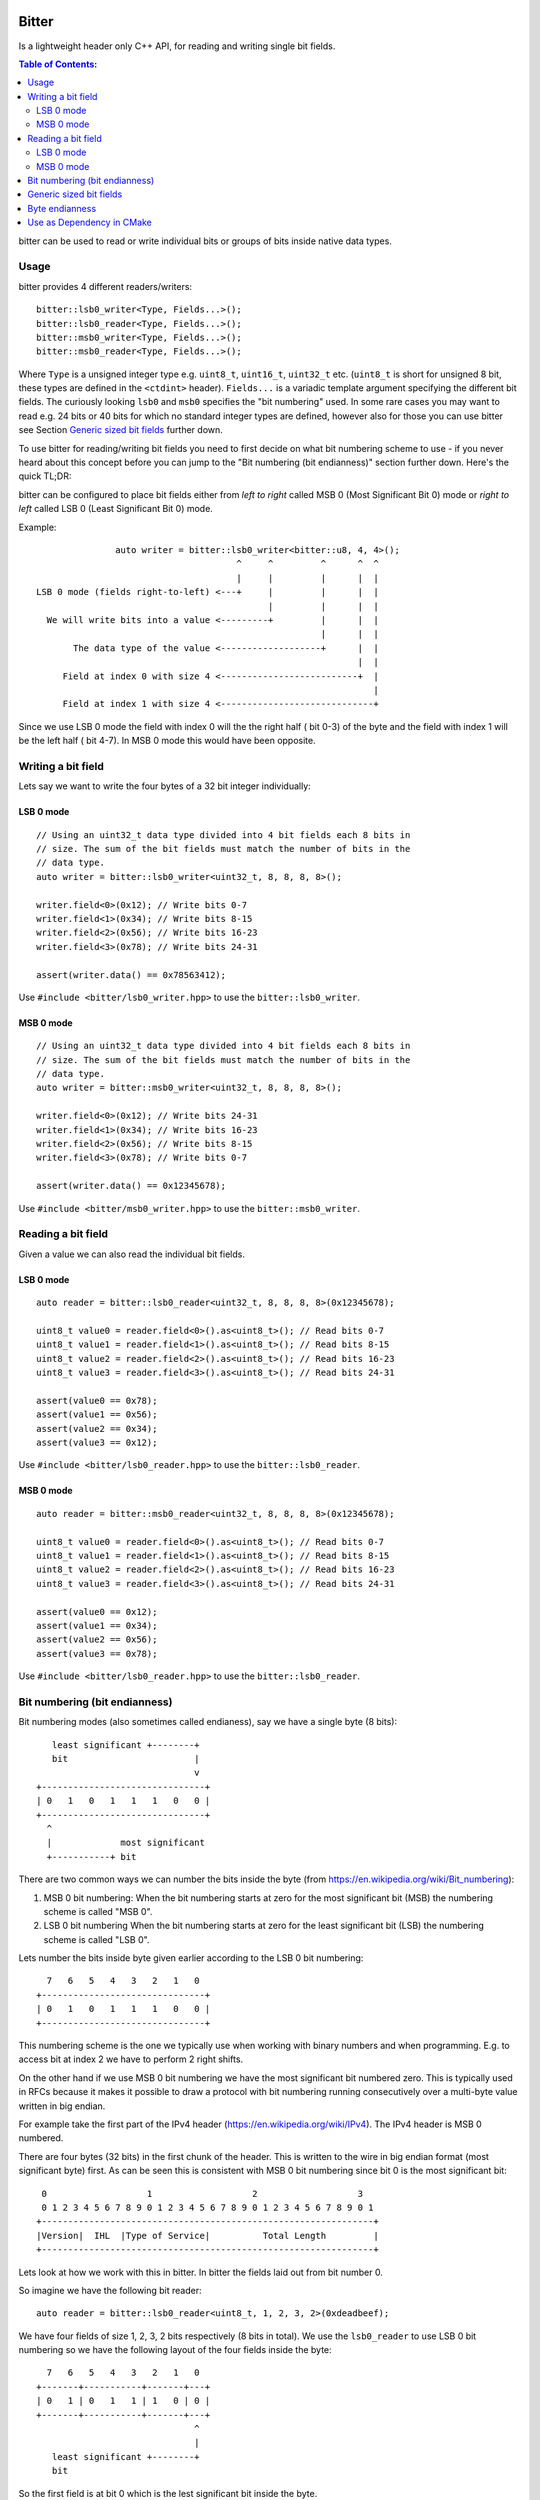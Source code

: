 Bitter
======

.. image:: https://travis-ci.org/steinwurf/bitter.svg?branch=master
    :target: https://travis-ci.org/steinwurf/bitter

Is a lightweight header only C++ API, for reading and writing single bit
fields.

.. contents:: Table of Contents:
   :local:

bitter can be used to read or write individual bits or groups of bits
inside native data types.

Usage
-----

bitter provides 4 different readers/writers::

    bitter::lsb0_writer<Type, Fields...>();
    bitter::lsb0_reader<Type, Fields...>();
    bitter::msb0_writer<Type, Fields...>();
    bitter::msb0_reader<Type, Fields...>();

Where ``Type`` is a unsigned integer type e.g. ``uint8_t``, ``uint16_t``,
``uint32_t`` etc. (``uint8_t`` is short for unsigned 8 bit, these types
are defined in the ``<ctdint>`` header). ``Fields...`` is a variadic
template argument specifying the different bit fields. The curiously
looking ``lsb0`` and ``msb0`` specifies the "bit numbering" used. In some
rare cases you may want to read e.g. 24 bits or 40 bits for which no
standard integer types are defined, however also for those you can use
bitter see Section `Generic sized bit fields`_ further down.

To use bitter for reading/writing bit fields you need to first decide on
what bit numbering scheme to use - if you never heard about this concept
before you can jump to the "Bit numbering (bit endianness)" section further
down. Here's the quick TL;DR:

bitter can be configured to place bit fields either from *left to right*
called MSB 0 (Most Significant Bit 0) mode or *right to left* called LSB 0
(Least Significant Bit 0) mode.

Example::

                   auto writer = bitter::lsb0_writer<bitter::u8, 4, 4>();
                                          ^     ^         ^      ^  ^
                                          |     |         |      |  |
    LSB 0 mode (fields right-to-left) <---+     |         |      |  |
                                                |         |      |  |
      We will write bits into a value <---------+         |      |  |
                                                          |      |  |
           The data type of the value <-------------------+      |  |
                                                                 |  |
         Field at index 0 with size 4 <--------------------------+  |
                                                                    |
         Field at index 1 with size 4 <-----------------------------+

Since we use LSB 0 mode the field with index 0 will the the right half (
bit 0-3) of the byte and the field with index 1 will be the left half (
bit 4-7). In MSB 0 mode this would have been opposite.

Writing a bit field
-------------------

Lets say we want to write the four bytes of a 32 bit integer individually::

LSB 0 mode
..........

::

    // Using an uint32_t data type divided into 4 bit fields each 8 bits in
    // size. The sum of the bit fields must match the number of bits in the
    // data type.
    auto writer = bitter::lsb0_writer<uint32_t, 8, 8, 8, 8>();

    writer.field<0>(0x12); // Write bits 0-7
    writer.field<1>(0x34); // Write bits 8-15
    writer.field<2>(0x56); // Write bits 16-23
    writer.field<3>(0x78); // Write bits 24-31

    assert(writer.data() == 0x78563412);

Use ``#include <bitter/lsb0_writer.hpp>`` to use the
``bitter::lsb0_writer``.

MSB 0 mode
..........

::

    // Using an uint32_t data type divided into 4 bit fields each 8 bits in
    // size. The sum of the bit fields must match the number of bits in the
    // data type.
    auto writer = bitter::msb0_writer<uint32_t, 8, 8, 8, 8>();

    writer.field<0>(0x12); // Write bits 24-31
    writer.field<1>(0x34); // Write bits 16-23
    writer.field<2>(0x56); // Write bits 8-15
    writer.field<3>(0x78); // Write bits 0-7

    assert(writer.data() == 0x12345678);

Use ``#include <bitter/msb0_writer.hpp>`` to use the
``bitter::msb0_writer``.

Reading a bit field
-------------------

Given a value we can also read the individual bit fields.

LSB 0 mode
..........

::

    auto reader = bitter::lsb0_reader<uint32_t, 8, 8, 8, 8>(0x12345678);

    uint8_t value0 = reader.field<0>().as<uint8_t>(); // Read bits 0-7
    uint8_t value1 = reader.field<1>().as<uint8_t>(); // Read bits 8-15
    uint8_t value2 = reader.field<2>().as<uint8_t>(); // Read bits 16-23
    uint8_t value3 = reader.field<3>().as<uint8_t>(); // Read bits 24-31

    assert(value0 == 0x78);
    assert(value1 == 0x56);
    assert(value2 == 0x34);
    assert(value3 == 0x12);

Use ``#include <bitter/lsb0_reader.hpp>`` to use the
``bitter::lsb0_reader``.

MSB 0 mode
..........

::

    auto reader = bitter::msb0_reader<uint32_t, 8, 8, 8, 8>(0x12345678);

    uint8_t value0 = reader.field<0>().as<uint8_t>(); // Read bits 0-7
    uint8_t value1 = reader.field<1>().as<uint8_t>(); // Read bits 8-15
    uint8_t value2 = reader.field<2>().as<uint8_t>(); // Read bits 16-23
    uint8_t value3 = reader.field<3>().as<uint8_t>(); // Read bits 24-31

    assert(value0 == 0x12);
    assert(value1 == 0x34);
    assert(value2 == 0x56);
    assert(value3 == 0x78);

Use ``#include <bitter/lsb0_reader.hpp>`` to use the
``bitter::lsb0_reader``.


Bit numbering (bit endianness)
------------------------------

Bit numbering modes (also sometimes called endianess), say we have a
single byte (8 bits)::

       least significant +--------+
       bit                        |
                                  v
    +-------------------------------+
    | 0   1   0   1   1   1   0   0 |
    +-------------------------------+
      ^
      |             most significant
      +-----------+ bit

There are two common ways we can number the bits inside the byte (from
https://en.wikipedia.org/wiki/Bit_numbering):

1. MSB 0 bit numbering:
   When the bit numbering starts at zero for the most significant bit
   (MSB) the numbering scheme is called "MSB 0".
2. LSB 0 bit numbering
   When the bit numbering starts at zero for the least significant bit
   (LSB) the numbering scheme is called "LSB 0".

Lets number the bits inside byte given earlier according to the LSB 0
bit numbering::

      7   6   5   4   3   2   1   0
    +-------------------------------+
    | 0   1   0   1   1   1   0   0 |
    +-------------------------------+

This numbering scheme is the one we typically use when working with
binary numbers and when programming. E.g. to access bit at index 2 we
have to perform 2 right shifts.

On the other hand if we use MSB 0 bit numbering we have the most
significant bit numbered zero. This is typically used in RFCs because
it makes it possible to draw a protocol with bit numbering running
consecutively over a multi-byte value written in big endian.

For example take the first part of the IPv4 header
(https://en.wikipedia.org/wiki/IPv4). The IPv4 header is MSB 0
numbered.

There are four bytes (32 bits) in the first chunk of the header. This
is written to the wire in big endian format (most significant byte)
first. As can be seen this is consistent with MSB 0 bit numbering
since bit 0 is the most significant bit::

     0                   1                   2                   3
     0 1 2 3 4 5 6 7 8 9 0 1 2 3 4 5 6 7 8 9 0 1 2 3 4 5 6 7 8 9 0 1
    +---------------------------------------------------------------+
    |Version|  IHL  |Type of Service|          Total Length         |
    +---------------------------------------------------------------+

Lets look at how we work with this in bitter. In bitter the fields
laid out from bit number 0.

So imagine we have the following bit reader::

    auto reader = bitter::lsb0_reader<uint8_t, 1, 2, 3, 2>(0xdeadbeef);

We have four fields of size 1, 2, 3, 2 bits respectively (8 bits in
total). We use the ``lsb0_reader`` to use LSB 0 bit numbering so we have
the following layout of the four fields inside the byte::

      7   6   5   4   3   2   1   0
    +-------+-----------+-------+---+
    | 0   1 | 0   1   1 | 1   0 | 0 |
    +-------+-----------+-------+---+
                                  ^
                                  |
       least significant +--------+
       bit

So the first field is at bit 0 which is the lest significant bit
inside the byte.

If on the other hand we use the ``msb0_reader`` the example would be::

    auto reader = bitter::msb0_reader<uint8_t, 1, 2, 3, 2>(0xdeadbeef);

We would have the following layout of the four fields inside the byte::

      0   1   2   3   4   5   6   7
    +---+-------+-----------+-------+
    | 0 | 1   0 | 1   1   1 | 0   0 |
    +---+-------+-----------+-------+
      ^
      |             most significant
      +-----------+ bit


Generic sized bit fields
------------------------

In some cases you may want to read/write an odd number of bytes e.g. 5
corresponding to 40 bits from//to a value. In that case you can use
bitter's generic data types (defined in ``src/bitter/types.hpp``) such
as ``u8``, ``u16``, ``u24``, ``u32``, ``u40`` etc.

Small example::

    auto reader = bitter::msb0_reader<bitter::u24, 4, 12, 8>(0x123456U);

    uint8_t value0 = reader.field<0>().as<uint8_t>(); // Read bits 0-3
    uint16_t value1 = reader.field<1>().as<uint16_t>(); // Read bits 4-15
    uint8_t value2 = reader.field<2>().as<uint8_t>(); // Read bits 16-23

    assert(value0 == 0x1);
    assert(value1 == 0x234);
    assert(value2 == 0x56);


Byte endianness
---------------

While bitter allows us to conveniently pack bit-fields into a value. It
does not deal with writing those values to memory according to a specific
byte order (endianess):

https://en.wikipedia.org/wiki/Endianness

To do that you can use our ``endian`` library available here:

https://github.com/steinwurf/endian


Use as Dependency in CMake
--------------------------

To depend on this project when using the CMake build system, add the following
in your CMake build script::

   add_subdirectory("/path/to/bitter" bitter)
   target_link_libraries(<my_target> steinwurf::bitter)

Where ``<my_target>`` is replaced by your target.


License
=======

The bitter library is released under the BSD license see the LICENSE.rst
file
